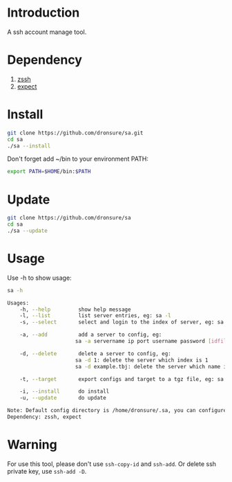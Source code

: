 * Introduction
A ssh account manage tool.

* Dependency
1. [[http://zssh.sourceforge.net/][zssh]]
2. [[https://core.tcl.tk/expect/index][expect]]

* Install
#+BEGIN_SRC sh
  git clone https://github.com/dronsure/sa.git
  cd sa
  ./sa --install
#+END_SRC

Don't forget add ~/bin to your environment PATH:
#+BEGIN_SRC sh
  export PATH=$HOME/bin:$PATH
#+END_SRC

* Update
#+BEGIN_SRC sh
git clone https://github.com/dronsure/sa
cd sa 
./sa --update
#+END_SRC
* Usage
Use -h to show usage:

#+BEGIN_SRC sh
sa -h
#+END_SRC

#+BEGIN_SRC sh
  Usages:
      -h, --help         show help message
      -l, --list         list server entries, eg: sa -l
      -s, --select       select and login to the index of server, eg: sa -s 1

      -a, --add          add a server to config, eg:
                        sa -a servername ip port username password [idfile] [passphrase]

      -d, --delete       delete a server to config, eg:
                        sa -d 1: delete the server which index is 1
                        sa -d example.tbj: delete the server which name is example.tbj

      -t, --target       export configs and target to a tgz file, eg: sa -t /home/drons/sa.tgz

      -i, --install      do install
      -u, --update       do update

  Note: Default config directory is /home/dronsure/.sa, you can configure it by yourself.
  Dependency: zssh, expect
#+END_SRC
* Warning
For use this tool, please don't use ~ssh-copy-id~ and ~ssh-add~.
Or delete ssh private key, use ~ssh-add -D~.
